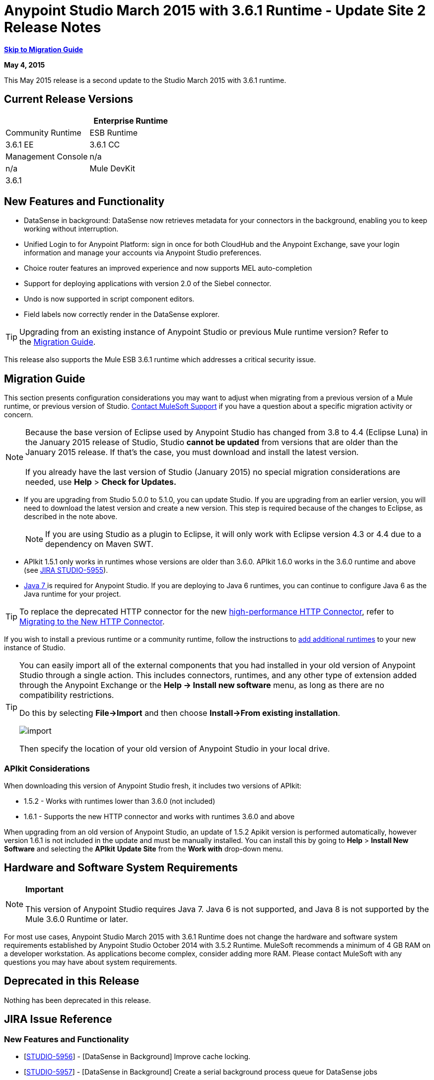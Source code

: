 = Anypoint Studio March 2015 with 3.6.1 Runtime - Update Site 2 Release Notes
:keywords: release notes, anypoint studio

*<<Migration Guide, Skip to Migration Guide>>*

*May 4, 2015*

This May 2015 release is a second update to the Studio March 2015 with 3.6.1 runtime.

== Current Release Versions

[cols=",",options="header"]
|===
| |Enterprise Runtime |Community Runtime
|ESB Runtime
|3.6.1 EE +
|3.6.1 CC +
|Studio
2+|Version: 
 +
Anypoint Studio March 2015 Release +
 +
5.1.2 +
Build Number:  201503171252

|Management Console
|n/a
|n/a
|Mule DevKit
2+|3.6.1
|APIkit
2+|version: 1.6.1
|SAP Connector
2+|Version: 2.2.5
|===

== New Features and Functionality

* DataSense in background: DataSense now retrieves metadata for your connectors in the background, enabling you to keep working without interruption.
* Unified Login to for Anypoint Platform: sign in once for both CloudHub and the Anypoint Exchange, save your login information and manage your accounts via Anypoint Studio preferences.
* Choice router features an improved experience and now supports MEL auto-completion
* Support for deploying applications with version 2.0 of the Siebel connector.
* Undo is now supported in script component editors.
* Field labels now correctly render in the DataSense explorer.

[TIP]
Upgrading from an existing instance of Anypoint Studio or previous Mule runtime version? Refer to the <<Migration Guide>>.

This release also supports the Mule ESB 3.6.1 runtime which addresses a critical security issue.

== Migration Guide

This section presents configuration considerations you may want to adjust when migrating from a previous version of a Mule runtime, or previous version of Studio. https://www.mulesoft.com/support-and-services/mule-esb-support-license-subscription[Contact MuleSoft Support] if you have a question about a specific migration activity or concern.

[NOTE]
Because the base version of Eclipse used by Anypoint Studio has changed from 3.8 to 4.4 (Eclipse Luna) in the January 2015 release of Studio, Studio *cannot be updated* from versions that are older than the January 2015 release. If that's the case, you must download and install the latest version. +
 +
If you already have the last version of Studio (January 2015) no special migration considerations are needed, use *Help* > *Check for Updates.*

* If you are upgrading from Studio 5.0.0 to 5.1.0, you can update Studio. If you are upgrading from an earlier version, you will need to download the latest version and create a new version. This step is required because of the changes to Eclipse, as described in the note above.
+

[NOTE]
If you are using Studio as a plugin to Eclipse, it will only work with Eclipse version 4.3 or 4.4 due to a dependency on Maven SWT.

* APIkit 1.5.1 only works in runtimes whose versions are older than 3.6.0. APIkit 1.6.0 works in the 3.6.0 runtime and above (see link:https://www.mulesoft.org/jira/browse/STUDIO-5955[JIRA STUDIO-5955]).
* http://www.oracle.com/technetwork/java/javase/downloads/java-archive-downloads-javase7-521261.html[Java 7 ]is required for Anypoint Studio. If you are deploying to Java 6 runtimes, you can continue to configure Java 6 as the Java runtime for your project.

[TIP]
To replace the deprecated HTTP connector for the new link:/mule-user-guide/v/3.7/migrating-to-the-new-http-connector[high-performance HTTP Connector], refer to link:/mule-user-guide/v/3.7/migrating-to-the-new-http-connector[Migrating to the New HTTP Connector].

If you wish to install a previous runtime or a community runtime, follow the instructions to link:/mule-user-guide/v/3.7/adding-community-runtime[add additional runtimes] to your new instance of Studio.

[TIP]
====
You can easily import all of the external components that you had installed in your old version of Anypoint Studio through a single action. This includes connectors, runtimes, and any other type of extension added through the Anypoint Exchange or the ​*Help -> Install new software*​ menu, as long as there are no compatibility restrictions.

Do this by selecting *File->Import* and then choose *Install->From existing installation*.

image:import_extensions.png[import]

Then specify the location of your old version of Anypoint Studio in your local drive.
====

=== APIkit Considerations

When downloading this version of Anypoint Studio fresh, it includes two versions of APIkit:

* 1.5.2 - Works with runtimes lower than 3.6.0 (not included)  
* 1.6.1 - Supports the new HTTP connector and works with runtimes 3.6.0 and above +

When upgrading from an old version of Anypoint Studio, an update of 1.5.2 Apikit version is performed automatically, however version 1.6.1 is not included in the update and must be manually installed. You can install this by going to *Help* > *Install New Software* and selecting the *APIkit* *Update Site* from the *Work with* drop-down menu.

== Hardware and Software System Requirements

[NOTE]
*Important* +
 +
This version of Anypoint Studio requires Java 7. Java 6 is not supported, and Java 8 is not supported by the Mule 3.6.0 Runtime or later.

For most use cases, Anypoint Studio March 2015 with 3.6.1 Runtime does not change the hardware and software system requirements established by Anypoint Studio October 2014 with 3.5.2 Runtime. MuleSoft recommends a minimum of 4 GB RAM on a developer workstation. As applications become complex, consider adding more RAM. Please contact MuleSoft with any questions you may have about system requirements.

== Deprecated in this Release

Nothing has been deprecated in this release.

== JIRA Issue Reference

=== New Features and Functionality


* [https://www.mulesoft.org/jira/browse/STUDIO-5956[STUDIO-5956]] - [DataSense in Background] Improve cache locking.
* [https://www.mulesoft.org/jira/browse/STUDIO-5957[STUDIO-5957]] - [DataSense in Background] Create a serial background process queue for DataSense jobs
* [https://www.mulesoft.org/jira/browse/STUDIO-5959[STUDIO-5959]] - [DataSense in Background] Error handling
* [https://www.mulesoft.org/jira/browse/STUDIO-5960[STUDIO-5960]] - [DataSense in Background] UI feedback
* [https://www.mulesoft.org/jira/browse/STUDIO-6013[STUDIO-6013]] - Sign in to platform for exchange and cloudhub
* [https://www.mulesoft.org/jira/browse/STUDIO-6025[STUDIO-6025]] - Labels for fields don't render in DataSense explorer


=== Bug Fixes


* [https://www.mulesoft.org/jira/browse/STUDIO-459[STUDIO-459]] - Unable to add a response when creating a second flow in the same mflow
* [https://www.mulesoft.org/jira/browse/STUDIO-3092[STUDIO-3092]] - "Message Chunk Splitter" description is from "Collection Splitter"
* [https://www.mulesoft.org/jira/browse/STUDIO-5553[STUDIO-5553]] - [New Launcher] Re-deploy fails
* [https://www.mulesoft.org/jira/browse/STUDIO-5859[STUDIO-5859]] - 3.6 Studio Help provides incorrect info
* [https://www.mulesoft.org/jira/browse/STUDIO-5870[STUDIO-5870]] - Deploy to CloudHub :: Some fields are not cleaned after changing project
* [https://www.mulesoft.org/jira/browse/STUDIO-5872[STUDIO-5872]] - Deploy to CloudHub :: Environment behaviour is not clear
* [https://www.mulesoft.org/jira/browse/STUDIO-5876[STUDIO-5876]] - HTTP connector configuration is reset when changing display name by using the direct edit
* [https://www.mulesoft.org/jira/browse/STUDIO-5946[STUDIO-5946]] - New Containers: I can drag and drop a flow inside of the Source are of another flow
* [https://www.mulesoft.org/jira/browse/STUDIO-5948[STUDIO-5948]] - Undo doesn't work in script editors
* [https://www.mulesoft.org/jira/browse/STUDIO-5968[STUDIO-5968]] - Datamapper is not being added automatically to the pom file when project is maven based
* [https://www.mulesoft.org/jira/browse/STUDIO-5971[STUDIO-5971]] - When adding dependencies automatically to the pom file the <inclusion> element is not added
* [https://www.mulesoft.org/jira/browse/STUDIO-5973[STUDIO-5973]] - src/main/api directory isn't being added as resource folder in maven projects with APIkit
* [https://www.mulesoft.org/jira/browse/STUDIO-5984[STUDIO-5984]] - HTTP request :: RAMLs with custom baseUriParameters are not supported. Only \{version} is correctly processed
* [https://www.mulesoft.org/jira/browse/STUDIO-5985[STUDIO-5985]] - HTTP request :: Set RAML fields to blank when changing RAML
* [https://www.mulesoft.org/jira/browse/STUDIO-5993[STUDIO-5993]] - Subflows are not given unique names when dragged to canvas
* [https://www.mulesoft.org/jira/browse/STUDIO-5995[STUDIO-5995]] - HTTP request :: NPE when clicking OK in configuration without filling any field
* [https://www.mulesoft.org/jira/browse/STUDIO-6001[STUDIO-6001]] - Debugger :: When deleting a MP with breakpoints, they end up in the next MP
* [https://www.mulesoft.org/jira/browse/STUDIO-6007[STUDIO-6007]] - Poll :: No Polling option selected by default when opening the editor the first time
* [https://www.mulesoft.org/jira/browse/STUDIO-6010[STUDIO-6010]] - Debugger :: Evaluate Mule expression window :: Remember Location and Size do not work
* [https://www.mulesoft.org/jira/browse/STUDIO-6017[STUDIO-6017]] - HTTP request :: Default Host and Port only populated after clicking in BROWSE button
* [https://www.mulesoft.org/jira/browse/STUDIO-6023[STUDIO-6023]] - "Refresh metadata" throws NullPointerException
* [https://www.mulesoft.org/jira/browse/STUDIO-6040[STUDIO-6040]] - Studio deletes all SQL queries in a project
* [https://www.mulesoft.org/jira/browse/STUDIO-6049[STUDIO-6049]] - Support deploying new Siebel connector
* [https://www.mulesoft.org/jira/browse/STUDIO-6052[STUDIO-6052]] - Global configuration :: Connector config is not created in the selected project
* [https://www.mulesoft.org/jira/browse/STUDIO-6055[STUDIO-6055]] - Cannot launch applications using Maven deployment
* [https://www.mulesoft.org/jira/browse/STUDIO-6098[STUDIO-6098]] - Import/Export :: Last Export destination path saved in the exported project
* [https://www.mulesoft.org/jira/browse/STUDIO-6102[STUDIO-6102]] - [DataSense in Background] Query builder :: Empty first time is opened before fetching metadata
* [https://www.mulesoft.org/jira/browse/STUDIO-6105[STUDIO-6105]] - [DataSense in Background] NPE when Changing Operation
* [https://www.mulesoft.org/jira/browse/STUDIO-6118[STUDIO-6118]] - [DataSense in Background] When an editor is opened error message is displayed in wrong place
* [https://www.mulesoft.org/jira/browse/STUDIO-6119[STUDIO-6119]] - [DataSense in Background] Error message is displayed more than once
* [https://www.mulesoft.org/jira/browse/STUDIO-6120[STUDIO-6120]] - [DS in Background] Fix SAP Metadata retrieval
* [https://www.mulesoft.org/jira/browse/STUDIO-6121[STUDIO-6121]] - NPE when launching an application with old server
* [https://www.mulesoft.org/jira/browse/STUDIO-6123[STUDIO-6123]] - [Datamapper] Generating wrong input metadata for datasense when using a collection of Pojos as input.
* [https://www.mulesoft.org/jira/browse/STUDIO-6126[STUDIO-6126]] - [Studio Login] Register Now link doesn't work
* [https://www.mulesoft.org/jira/browse/STUDIO-6129[STUDIO-6129]] - [DataSense in Background] Domain xml config changed to project xml config after editing connector from error message
* [https://www.mulesoft.org/jira/browse/STUDIO-6133[STUDIO-6133]] - Metadata propagation isn't working across sub flows
* [https://www.mulesoft.org/jira/browse/STUDIO-6135[STUDIO-6135]] - Studio UI contains dialog to add interceptors but json schema validator doesn't support them
* [https://www.mulesoft.org/jira/browse/STUDIO-6139[STUDIO-6139]] - [DataSense in Background] Error notifications dialog loses buttons when the message is too long.
* [https://www.mulesoft.org/jira/browse/STUDIO-6145[STUDIO-6145]] - [DataSense in Background] When changing Metadata tree focus NPE is displayed
* [https://www.mulesoft.org/jira/browse/STUDIO-6146[STUDIO-6146]] - HTTP Inbound endpoint :: After editing configuration port is downloaded to XML
* [https://www.mulesoft.org/jira/browse/STUDIO-6153[STUDIO-6153]] - [Datasense] Problem when comparing Datatypes of actual and expected Metadata Propagation.
* [https://www.mulesoft.org/jira/browse/STUDIO-6154[STUDIO-6154]] - [Datasense] Problem when comparing Datatypes of actual and expected Metadata Propagation.
* [https://www.mulesoft.org/jira/browse/STUDIO-6155[STUDIO-6155]] - Import/Export NPE when exporting projects
* [https://www.mulesoft.org/jira/browse/STUDIO-6157[STUDIO-6157]] - [DataSense in Background] MP's that use metadata cache for autocompletion are not refreshed after fetching metadata
* [https://www.mulesoft.org/jira/browse/STUDIO-6162[STUDIO-6162]] - [Metadata Propagation] StackOverflow exception when filtering metadata coming from batch in the metadata tree
* [https://www.mulesoft.org/jira/browse/STUDIO-6163[STUDIO-6163]] - Query builder :: Fields not recognized after clearing metadata cache
* [https://www.mulesoft.org/jira/browse/STUDIO-6165[STUDIO-6165]] - cache TTL incorrectly noted as being in seconds
* [https://www.mulesoft.org/jira/browse/STUDIO-6177[STUDIO-6177]] - [Studio Login] NPE when deploying to CloudHub using a domain with 2 letters
* [https://www.mulesoft.org/jira/browse/STUDIO-6185[STUDIO-6185]] - [Login] Support for custom URLs in the preferences
* [https://www.mulesoft.org/jira/browse/STUDIO-6186[STUDIO-6186]] - Inbound endpoint API gateway: After editing configuration port is downloaded to XML
* [https://www.mulesoft.org/jira/browse/STUDIO-6193[STUDIO-6193]] - [Studio Login] Domain criteria is not displayed completely in CloudHub deploy
* [https://www.mulesoft.org/jira/browse/STUDIO-6195[STUDIO-6195]] - [Studio Login] Add a message to the URL preferences to prevent errors
* [https://www.mulesoft.org/jira/browse/STUDIO-6196[STUDIO-6196]] - [Studio Login] Login is requested several times in CloudHub dialog
* [https://www.mulesoft.org/jira/browse/STUDIO-6198[STUDIO-6198]] - [Studio Login] Remove support for custom URLs in preferences
* [https://www.mulesoft.org/jira/browse/STUDIO-6204[STUDIO-6204]


=== Improvements


* [https://www.mulesoft.org/jira/browse/STUDIO-781[STUDIO-781]] - Would save time to be given the option to create a class in addition to selecting an existing class inside a widget dialog box (e.g., Component)
* [https://www.mulesoft.org/jira/browse/STUDIO-2462[STUDIO-2462]] - The Service class field should be moved to the JAX-WS client group
* [https://www.mulesoft.org/jira/browse/STUDIO-3205[STUDIO-3205]] - Connections View usability improvements
* [https://www.mulesoft.org/jira/browse/STUDIO-3852[STUDIO-3852]] - Property editor should open for new components dropped into workspace
* [https://www.mulesoft.org/jira/browse/STUDIO-4227[STUDIO-4227]] - DataMapper: Deleting a filter in visual map leaves the folder collapsed
* [https://www.mulesoft.org/jira/browse/STUDIO-4493[STUDIO-4493]] - Flow Ref: Display name should display name of referenced flow.
* [https://www.mulesoft.org/jira/browse/STUDIO-5645[STUDIO-5645]] - WS Consumer support for the new HTTP connector
* [https://www.mulesoft.org/jira/browse/STUDIO-5804[STUDIO-5804]] - Feedback icon should be place over the arrow
* [https://www.mulesoft.org/jira/browse/STUDIO-5907[STUDIO-5907]] - Remove 'connector' word from global TCP Connector and WMQ XA Connector
* [https://www.mulesoft.org/jira/browse/STUDIO-5926[STUDIO-5926]] - Change response arrow color
* [https://www.mulesoft.org/jira/browse/STUDIO-5933[STUDIO-5933]] - Change icon for "Mule Properties View" Tab (unselected state)
* [https://www.mulesoft.org/jira/browse/STUDIO-5949[STUDIO-5949]] - Remove "View" from Properties and Debugger Tab Titles
* [https://www.mulesoft.org/jira/browse/STUDIO-5982[STUDIO-5982]] - HTTP request :: root RAML should be detected automatically
* [https://www.mulesoft.org/jira/browse/STUDIO-5998[STUDIO-5998]] - Add drag and drop functionality for ClassNameField editors.
* [https://www.mulesoft.org/jira/browse/STUDIO-6008[STUDIO-6008]] - Ability to select MP in visual editor and bring up its XML code
* [https://www.mulesoft.org/jira/browse/STUDIO-6035[STUDIO-6035]] - Studio should warn you or save automatically if you run an unsaved mule project
* [https://www.mulesoft.org/jira/browse/STUDIO-6041[STUDIO-6041]] - [DataSense in Background] Cancel all jobs if first one fails (for a given set of credentials)
* [https://www.mulesoft.org/jira/browse/STUDIO-6043[STUDIO-6043]] - [DataSense in Background] Automatically refresh DataSense explorer when the user changes the object type
* [https://www.mulesoft.org/jira/browse/STUDIO-6046[STUDIO-6046]] - [DataSense in Background] Show visual cue on types drop down if something fails
* [https://www.mulesoft.org/jira/browse/STUDIO-6071[STUDIO-6071]] - [Studio Login] Login Web Window
* [https://www.mulesoft.org/jira/browse/STUDIO-6072[STUDIO-6072]] - [Studio Login] Preference page
* [https://www.mulesoft.org/jira/browse/STUDIO-6073[STUDIO-6073]] - [Studio Login] Deploy to cloudhub
* [https://www.mulesoft.org/jira/browse/STUDIO-6140[STUDIO-6140]] - [DataSense in Background] Make error text selectable.
* [https://www.mulesoft.org/jira/browse/STUDIO-6149[STUDIO-6149]] - [DataSense in Background] Make the DataSense explorer tree refresh every time a job finishes.
* [https://www.mulesoft.org/jira/browse/STUDIO-6150[STUDIO-6150]] - [DataSense in Background] Make the DataMapper editor refresh on job completion


== Support Resources

* For further details on Anypoint Studio with 3.6.1 Runtime, see the link:/release-notes/mule-esb-3.6.1-release-notes[Mule ESB 3.6.1 Release Notes]
* Refer to MuleSoft’s http://www.mulesoft.org/documentation/display/current/Home[MuleSoft Documentation] for instructions on how to use the new features and improved functionality in Anypoint Studio with 3.6.1 Runtime.
* Access MuleSoft’s link:http://forums.mulesoft.com[forum] to pose questions and get help from Mule’s broad community of users.
* To access MuleSoft’s expert support team, https://www.mulesoft.com/support-and-services/mule-esb-support-license-subscription[subscribe] to Mule ESB Enterprise and log in to MuleSoft’s http://www.mulesoft.com/support-login[Customer Portal].
